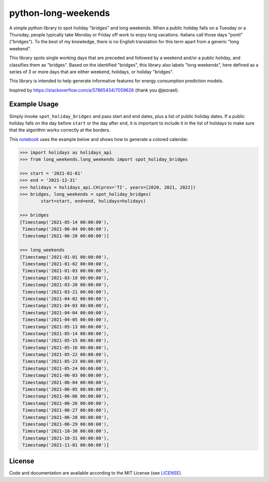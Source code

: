 ====================
python-long-weekends
====================

.. image:: https://github.com/kryptonite0/python-long-weekends/blob/main/img/calendar.png


A simple python library to spot holiday "bridges" and long weekends.
When a public holiday falls on a Tuesday or a Thursday, 
people typically take Monday or Friday off work to enjoy long vacations.
Italians call those days "ponti" ("bridges").
To the best of my knowledge, there is no English translation for this term 
apart from a generic "long weekend".

This library spots single working days that are preceded
and followed by a weekend and/or a public holiday, and classifies them as "bridges". 
Based on the identified "bridges", this library also labels "long weekends", 
here defined as a series of 3 or more days that are either weekend, 
holidays, or holiday "bridges".

This library is intended to help generate informative features for 
energy consumption prediction models. 

Inspired by https://stackoverflow.com/a/57865434/7059626 (thank you @jezrael).

Example Usage
-------------

Simply invoke ``spot_holiday_bridges`` and pass start and end dates, plus a list of public holiday dates.
If a public holiday falls on the day before ``start`` or the day after ``end``, 
it is important to include it in the list of holidays 
to make sure that the algorithm works correctly at the borders.

This `notebook <https://github.com/kryptonite0/python-long-weekends/blob/main/notebooks/example.ipynb/>`_ 
uses the example below and shows how to generate a colored calendar.


.. code-block:: python
    
    >>> import holidays as holidays_api
    >>> from long_weekends.long_weekends import spot_holiday_bridges
    
    >>> start = '2021-01-01'
    >>> end = '2021-12-31'
    >>> holidays = holidays_api.CH(prov='TI', years=[2020, 2021, 2022])
    >>> bridges, long_weekends = spot_holiday_bridges(
            start=start, end=end, holidays=holidays)
    
    >>> bridges
    [Timestamp('2021-05-14 00:00:00'),
     Timestamp('2021-06-04 00:00:00'),
     Timestamp('2021-06-28 00:00:00')]
    
    >>> long_weekends
    [Timestamp('2021-01-01 00:00:00'),
     Timestamp('2021-01-02 00:00:00'),
     Timestamp('2021-01-03 00:00:00'),
     Timestamp('2021-03-19 00:00:00'),
     Timestamp('2021-03-20 00:00:00'),
     Timestamp('2021-03-21 00:00:00'),
     Timestamp('2021-04-02 00:00:00'),
     Timestamp('2021-04-03 00:00:00'),
     Timestamp('2021-04-04 00:00:00'),
     Timestamp('2021-04-05 00:00:00'),
     Timestamp('2021-05-13 00:00:00'),
     Timestamp('2021-05-14 00:00:00'),
     Timestamp('2021-05-15 00:00:00'),
     Timestamp('2021-05-16 00:00:00'),
     Timestamp('2021-05-22 00:00:00'),
     Timestamp('2021-05-23 00:00:00'),
     Timestamp('2021-05-24 00:00:00'),
     Timestamp('2021-06-03 00:00:00'),
     Timestamp('2021-06-04 00:00:00'),
     Timestamp('2021-06-05 00:00:00'),
     Timestamp('2021-06-06 00:00:00'),
     Timestamp('2021-06-26 00:00:00'),
     Timestamp('2021-06-27 00:00:00'),
     Timestamp('2021-06-28 00:00:00'),
     Timestamp('2021-06-29 00:00:00'),
     Timestamp('2021-10-30 00:00:00'),
     Timestamp('2021-10-31 00:00:00'),
     Timestamp('2021-11-01 00:00:00')]


License
-------

.. __: https://github.com/kryptonite0/python-long-weekends/blob/main/LICENSE

Code and documentation are available according to the MIT License
(see LICENSE__).
